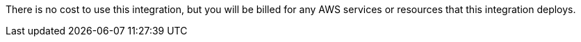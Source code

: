 There is no cost to use this integration, but you will be billed for any AWS services or resources that this integration deploys.